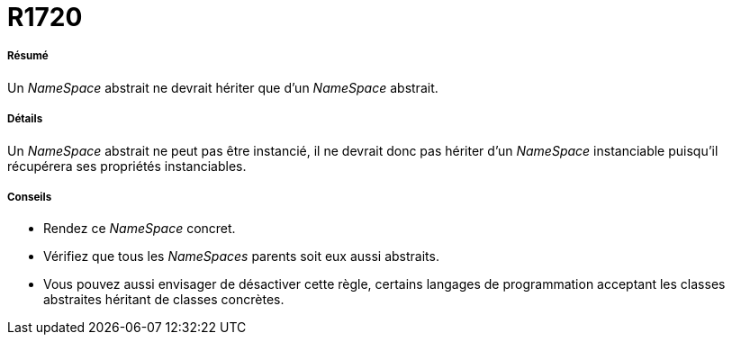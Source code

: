 // Disable all captions for figures.
:!figure-caption:

[[R1720]]

[[r1720]]
= R1720

[[Résumé]]

[[résumé]]
===== Résumé

Un _NameSpace_ abstrait ne devrait hériter que d'un _NameSpace_ abstrait.

[[Détails]]

[[détails]]
===== Détails

Un _NameSpace_ abstrait ne peut pas être instancié, il ne devrait donc pas hériter d'un _NameSpace_ instanciable puisqu'il récupérera ses propriétés instanciables.

[[Conseils]]

[[conseils]]
===== Conseils

* Rendez ce _NameSpace_ concret.
* Vérifiez que tous les _NameSpaces_ parents soit eux aussi abstraits.
* Vous pouvez aussi envisager de désactiver cette règle, certains langages de programmation acceptant les classes abstraites héritant de classes concrètes.


